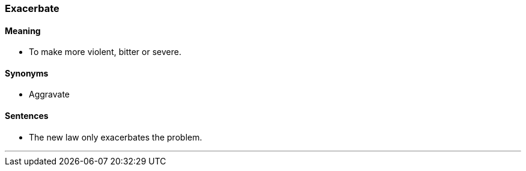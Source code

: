 === Exacerbate

==== Meaning

* To make more violent, bitter or severe.

==== Synonyms

* Aggravate

==== Sentences

* The new law only [.underline]#exacerbates# the problem.

'''
